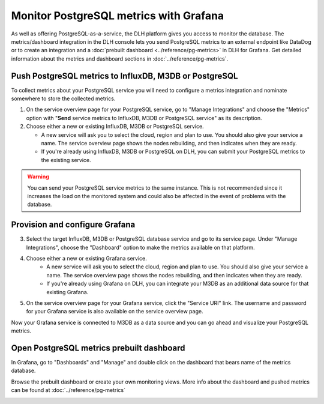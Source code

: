Monitor PostgreSQL metrics with Grafana
=======================================

As well as offering PostgreSQL-as-a-service, the DLH platform gives you access to monitor the database. The metrics/dashboard integration in the DLH console lets you send PostgreSQL metrics to an external endpoint like DataDog or to create an integration and a :doc:`prebuilt dashboard <../reference/pg-metrics>` in DLH for Grafana. Get detailed information about the metrics and dashboard sections in :doc:`../reference/pg-metrics`.


Push PostgreSQL metrics to InfluxDB, M3DB or PostgreSQL
-------------------------------------------------------

To collect metrics about your PostgreSQL service you will need to configure a metrics integration and nominate somewhere to store the collected metrics.

1. On the service overview page for your PostgreSQL service, go to "Manage Integrations" and choose the "Metrics" option with "**Send** service metrics to InfluxDB, M3DB or PostgreSQL service" as its description.

2. Choose either a new or existing InfluxDB, M3DB or PostgreSQL service.

   - A new service will ask you to select the cloud, region and plan to use. You should also give your service a name. The service overview page shows the nodes rebuilding, and then indicates when they are ready.
   - If you're already using InfluxDB, M3DB or PostgreSQL on DLH, you can submit your PostgreSQL metrics to the existing service.

.. Warning::
    You can send your PostgreSQL service metrics to the same instance. This is not recommended since it increases the load on the monitored system and could also be affected in the event of problems with the database.

Provision and configure Grafana
-------------------------------

3. Select the target InfluxDB, M3DB or PostgreSQL database service and go to its service page. Under "Manage Integrations", choose the "Dashboard" option to make the metrics available on that platform.

4. Choose either a new or existing Grafana service.
    - A new service will ask you to select the cloud, region and plan to use. You should also give your service a name. The service overview page shows the nodes rebuilding, and then indicates when they are ready.
    - If you're already using Grafana on DLH, you can integrate your M3DB as an additional data source for that existing Grafana.

5. On the service overview page for your Grafana service, click the "Service URI" link. The username and password for your Grafana service is also available on the service overview page.

Now your Grafana service is connected to M3DB as a data source and you can go ahead and visualize your PostgreSQL metrics.

Open PostgreSQL metrics prebuilt dashboard
------------------------------------------

In Grafana, go to "Dashboards" and "Manage" and double click on the dashboard that bears name of the metrics database.

.. image:: /images/products/postgresql/metrics-dashboard-manage.png
   :alt: Screenshot of a Grafana Manage Dashboards panel

Browse the prebuilt dashboard or create your own monitoring views. More info about the dashboard and pushed metrics can be found at :doc:`../reference/pg-metrics`

.. image:: /images/products/postgresql/metrics-dashboard-global.png
   :alt: Screenshot of the PostgreSQL Metrics Dashboard for Grafana
